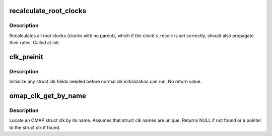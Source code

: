 .. -*- coding: utf-8; mode: rst -*-
.. src-file: arch/arm/mach-omap1/clock.c

.. _`recalculate_root_clocks`:

recalculate_root_clocks
=======================

.. c:function:: void recalculate_root_clocks( void)

    recalculate and propagate all root clocks

    :param  void:
        no arguments

.. _`recalculate_root_clocks.description`:

Description
-----------

Recalculates all root clocks (clocks with no parent), which if the
clock's .recalc is set correctly, should also propagate their rates.
Called at init.

.. _`clk_preinit`:

clk_preinit
===========

.. c:function:: void clk_preinit(struct clk *clk)

    initialize any fields in the struct clk before clk init

    :param struct clk \*clk:
        struct clk \* to initialize

.. _`clk_preinit.description`:

Description
-----------

Initialize any struct clk fields needed before normal clk initialization
can run.  No return value.

.. _`omap_clk_get_by_name`:

omap_clk_get_by_name
====================

.. c:function:: struct clk *omap_clk_get_by_name(const char *name)

    locate OMAP struct clk by its name

    :param const char \*name:
        name of the struct clk to locate

.. _`omap_clk_get_by_name.description`:

Description
-----------

Locate an OMAP struct clk by its name.  Assumes that struct clk
names are unique.  Returns NULL if not found or a pointer to the
struct clk if found.

.. This file was automatic generated / don't edit.

